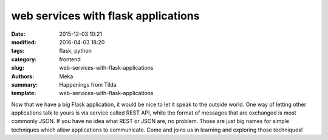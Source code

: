 web services with flask applications
####################################

:date: 2015-12-03 10:21
:modified: 2016-04-03 18:20
:tags: flask, python
:category: frontend
:slug: web-services-with-flask-applications
:authors: Meka
:summary: Happenings from Tilda
:template: web-services-with-flask-applications

Now that we have a big Flask application, it would be nice to let it speak to the outside world. One way of letting other applications talk to yours is via service called REST API, while the format of messages that are exchanged is most commonly JSON. If you have no idea what REST or JSON are, no problem. Those are just big names for simple techniques which allow applications to communicate. Come and joins us in learning and exploring those techniques!
